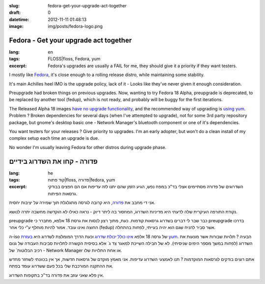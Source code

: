 :slug: fedora-get-your-upgrade-act-together
:draft: 0
:datetime: 2012-11-11 01:48:13
:image: img/posts/fedora-logo.png

.. --

=============================================================
Fedora - Get your upgrade act together
=============================================================

:lang: en
:tags:  FLOSS|floss, Fedora, yum
:excerpt:
    Fedora's upgrades are usually a FAIL for me, they should give it a priority
    if they want testers.

I mostly like Fedora_, it's close enough to a rolling release distro, while
maintaining some stability.

It's main Achilles heel IMO is the upgrade policy, lack of it
- Looks like they've never given it enough consideration.

Preupgrade had broken things on previous upgrades. Now, wanting to try Fedora
18 Alpha, preupgrade is deprecated, to be replaced by another tool (fedup),
which is not ready, and probably will be buggy for the first iterations.

The Released Alpha 18 images `have no upgrade functionality`_, and the recommended way
of upgrading is `using yum`_. Problem ? Broken dependencies for several days
(when I've attempted to upgrade),  not for some 3rd party repository package, but
gnome's desktop basic one - Network Manager's bluetooth component or one of it's
dependencies.

You want testers for your releases ? Give priority to upgrades. I'm an
early adopter, but won't do a clean install of my complex setup each time an upgrade is due.

No wonder I'm usually leaving Fedora for other distros during upgrade phase.


.. _Fedora: http://fedoraproject.org/
.. _have no upgrade functionality: http://fedoraproject.org/wiki/Common_F18_bugs#No_upgrade_function_available_from_Fedora_17_to_Fedora_18_Alpha
.. _using yum: http://fedoraproject.org/wiki/Upgrading_Fedora_using_yum#Fedora_17_-.3E_Fedora_18

.. --

=============================================================
פדורה - קחו את השדרוג בידיים
=============================================================

:lang: he
:tags:  קוד פתוח|floss, פדורה|fedora, yum
:excerpt:
    השדרוגים של פדורה מסתיימים אצלי בד"כ במפח נפש, הגיע הזמן שהם יתנו לזה עדיפות
    אם הם חפצים בבודקי גרסאות הפיתוח.

אני די מחבב את פדורה_, היא קרובה לגרסה מתגלגלת תוך שמירה על יציבות יחסית.

נקודת התורפה העיקרית שלה לדעתי היא מדיניות השדרוג, המחסור בה ליתר דיוק - נראה
כאילו לא הוקדשה מחשבה יתרה לנושא.

preupgrade כבר שבר לי דברים בשדרוג גרסאות קודמות. כעת, מתוך רצון לנסות את גרסת
18 אלפא, מתברר כי preupgrade בדרכו החוצה ואינו עובד. אמור להיות מוחלף ע"י
כלי אחר (fedup) אשר סביר להניח שגם הוא יהיה בעייתי, לפחות בהתחלה.

ה-iso של גרסה 18 אלפא `אינו כולל יכולת שדרוג`_ וכעת הדרך המומלצת לשדרוג היא
`בעזרת yum`_. הבעיה ? תלויות שבורות אשר מונעות את השדרוג (לפחות במשך מספר הימים
שניסיתי). לא של חבילה השייכת
למאגר צד ג` אלא בסיסית הקשורה לתלויות סביבות העבודה של גנום - רכיב הבלוטות` של
Network Manager או אחת התלויות שלו.

אתם רוצים בודקים לגרסאות המוקדמות ? תנו לאמצעי השדרוג עדיפות. אני מאמץ מוקדם של
גרסאות חדשות, אך אין בכוונתי לשחזר מחדש את ההתקנה המורכבת שלי בכל פעם ששדרוג עומד
בפתח.

אין פלא שאני  עוזב את פדורה בד"כ בתקופות השדרוג.



.. _פדורה: http://fedoraproject.org/
.. _אינו כולל יכולת שדרוג: http://fedoraproject.org/wiki/Common_F18_bugs#No_upgrade_function_available_from_Fedora_17_to_Fedora_18_Alpha
.. _בעזרת yum: http://fedoraproject.org/wiki/Upgrading_Fedora_using_yum#Fedora_17_-.3E_Fedora_18
